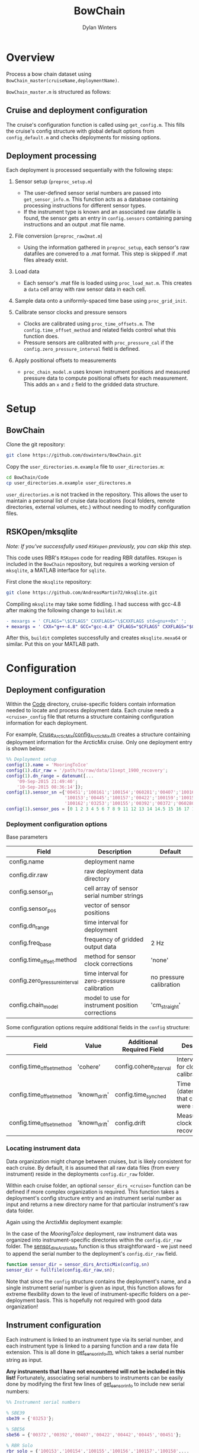 #+TITLE: BowChain
#+AUTHOR: Dylan Winters
#+OPTIONS: toc:2

* Overview
Process a bow chain dataset using =BowChain_master(cruiseName,deploymentName)=.

~BowChain_master.m~ is structured as follows:

** Cruise and deployment configuration

The cruise's configuration function is called using ~get_config.m~. This fills
the cruise's config structure with global default options from
~config_default.m~ and checks deployments for missing options.

** Deployment processing
   
Each deployment is processed sequentially with the following steps:

1) Sensor setup (~preproc_setup.m~)
   - The user-defined sensor serial numbers are passed into
     ~get_sensor_info.m~. This function acts as a database containing
     processing instructions for different sensor types.
   - If the instrument type is known and an associated raw datafile is found,
     the sensor gets an entry in ~config.sensors~ containing parsing
     instructions and an output .mat file name.

2) File conversion (~preproc_raw2mat.m~)

   - Using the information gathered in ~preproc_setup~, each sensor's raw
     datafiles are convered to a .mat format. This step is skipped if .mat
     files already exist.

3) Load data

   - Each sensor's .mat file is loaded using ~proc_load_mat.m~. This creates a
     ~data~ cell array with raw sensor data in each cell.

4) Sample data onto a uniformly-spaced time base using ~proc_grid_init~.

5) Calibrate sensor clocks and pressure sensors
   - Clocks are calibrated using ~proc_time_offsets.m~. The
     ~config.time_offset_method~ and related fields control what this function
     does.
   - Pressure sensors are calibrated with ~proc_pressure_cal~ if the
     ~config.zero_pressure_interval~ field is defined.

6) Apply positional offsets to measurements
   - ~proc_chain_model.m~ uses known instrument positions and measured
     pressure data to compute positional offsets for each measurement. This
     adds an ~x~ and ~z~ field to the gridded data structure.
      


* Setup

** BowChain

Clone the git repository:

#+BEGIN_SRC sh
git clone https://github.com/dswinters/BowChain.git
#+END_SRC

Copy the ~user_directories.m.example~ file to ~user_directories.m~:
#+BEGIN_SRC sh
cd BowChain/Code
cp user_directories.m.example user_directores.m
#+END_SRC

~user_directories.m~ is not tracked in the repository. This allows the user to
maintain a personal list of cruise data locations (local folders, remote
directories, external volumes, etc.) without needing to modify configuration
files.


** RSKOpen/mksqlite

/Note: If you've successfully used ~RSKopen~ previously, you can skip this step./

This code uses RBR's ~RSKopen~ code for reading RBR datafiles. ~RSKopen~ is included in the ~BowChain~ repository, but requires a working version of ~mksqlite~, a MATLAB interface for ~sqlite~. 

First clone the ~mksqlite~ repository:

#+BEGIN_SRC sh
git clone https://github.com/AndreasMartin72/mksqlite.git
#+END_SRC

Compiling ~mksqlite~ may take some fiddling. I had success with gcc-4.8 after making the following change to ~buildit.m~:

#+BEGIN_SRC diff
- mexargs = ' CFLAGS="\$CFLAGS" CXXFLAGS="\$CXXFLAGS std=gnu++0x" ';
+ mexargs = ' CXX="g++-4.8" GCC="gcc-4.8" CFLAGS="$CFLAGS" CXXFLAGS="$CXXFLAGS" ';
#+END_SRC

After this, ~buildit~ completes successfully and creates ~mksqlite.mexa64~ or similar. Put this on your MATLAB path.



* Configuration

** Deployment configuration

Within the [[file:Code/][Code]] directory, cruise-specific folders contain information needed to
locate and process deployment data. Each cruise needs a ~<cruise>_config~ file
that returns a structure containing configuration information for each
deployment.

For example, [[file:Code/Cruise_ArcticMix/config_ArcticMix.m][Cruse_ArcticMix/config_ArcticMix.m]] creates a structure containing
deployment information for the ArcticMix cruise. Only one deployment entry is
shown below:

#+BEGIN_SRC matlab
  %% Deployment setup
  config(1).name = 'MooringToIce'
  config(1).dir_raw = '/path/to/raw/data/11sept_1900_recovery';
  config(1).dn_range = datenum([...
      '09-Sep-2015 21:49:40';
      '10-Sep-2015 08:36:14']);
  config(1).sensor_sn ={'00451';'100161';'100154';'060281';'00407';'100160';...
                        '100153';'00445';'100157';'00422';'100159';'100158';'00442';...
                        '100162';'03253';'100155';'00392';'00372';'060280';'100156'};
  config(1).sensor_pos = [0 1 2 3 4 5 6 7 8 9 11 12 13 14 14.5 15 16 17 18 19];
#+END_SRC

*** Deployment configuration options

Base parameters
| Field                         | Description                                      | Default                 |
|-------------------------------+--------------------------------------------------+-------------------------|
| config.name                   | deployment name                                  |                         |
| config.dir.raw                | raw deployment data directory                    |                         |
| config.sensor_sn              | cell array of sensor serial number strings       |                         |
| config.sensor_pos             | vector of sensor positions                       |                         |
| config.dn_range               | time interval for deployment                     |                         |
| config.freq_base              | frequency of gridded output data                 | 2 Hz                    |
| config.time_offset.method     | method for sensor clock corrections              | 'none'                  |
| config.zero_pressure_interval | time interval for zero-pressure calibration      | no pressure calibration |
| config.chain_model            | model to use for instrument position corrections | 'cm_straight'           |

Some configuration options require additional fields in the ~config~ structure:
| Field                     | Value         | Additional Required Field | Description                                 |
|---------------------------+---------------+---------------------------+---------------------------------------------|
| config.time_offset_method | 'cohere'      | config.cohere_interval    | Interval to use for clock calibration       |
| config.time_offset_method | 'known_drift' | config.time_synched       | Time (datenum,UTC) that clocks were synched |
| config.time_offset_method | 'known_drift' | config.drift              | Measured clock drift on recovery            |
 
*** Locating instrument data

Data organization might change between cruises, but is likely consistent for
each cruise. By default, it is assumed that all raw data files (from every
instrument) reside in the deployments ~config.dir_raw~ folder.

Within each cruise folder, an optional ~sensor_dirs_<cruise>~ function can be
defined if more complex organization is required. This function takes a
deployment's config structure entry and an instrument serial number as input and
returns a new directory name for that particular instrument's raw data folder.

Again using the ArctixMix deployment example:

In the case of the /MooringToIce/ deployment, raw instrument data was organized
into instrument-specific directories within the ~config.dir_raw~ folder. The
[[file:Code/Cruise_ArcticMix/sensor_dirs_ArcticMix.m][sensor_dirs_ArcticMix]] function is thus straightforward - we just need to append
the serial number to the deployment's ~config.dir_raw~ field.

#+BEGIN_SRC matlab
  function sensor_dir = sensor_dirs_ArcticMix(config,sn)
  sensor_dir = fullfile(config.dir_raw,sn);
#+END_SRC

Note that since the ~config~ structure contains the deployment's name, and a
single instrument serial number is given as input, this function allows for
extreme flexibility down to the level of instrument-specific folders on a
per-deployment basis. This is hopefully not required with good data
organization!


** Instrument configuration

Each instrument is linked to an instrument type via its serial number, and each
instrument type is linked to a parsing function and a raw data file extension.
This is all done in [[file:Code/get_sensor_info.m][get_sensor_info.m]], which takes a serial number string as
input.

*Any instruments that I have not encountered will not be included in this list!*
Fortunately, associating serial numbers to instruments can be easily done by
modifying the first few lines of [[file:Code/get_sensor_info.m][get_sensor_info]] to include new serial numbers:

#+BEGIN_SRC matlab
  %% Instrument serial numbers

  % SBE39
  sbe39 = {'03253'};

  % SBE56
  sbe56 = {'00372','00392','00407','00422','00442','00445','00451'};

  % RBR Solo
  rbr_solo = {'100153','100154','100155','100156','100157','100158',...
              '100159','100160','100161','100162'};

  % RBR Concerto
  rbr_concerto = {'060280','060281'};
#+END_SRC

This method allows finding and parsing raw data to be generalized to a function
of instrument serial number, but requires wrappers around low-level instrument
parsing functions so that the output data format is consistent across all
instrument types. This makes adding a new instrument type require some
additional modificatons.

The following files in the [[file:Code/ParseFunctions/][Code/ParseFunctions/]] directory are all examples of
such "wrapper" functions:

- [[file:Code/ParseFunctions/parse_rbr_concerto.m]]
- [[file:Code/ParseFunctions/parse_rbr_solo.m]]
- [[file:Code/ParseFunctions/parse_sbe39.m]]
- [[file:Code/ParseFunctions/parse_sbe56.m]]

These functions are simple, but necessary - they call low-level raw
data parsing functions and restructure the output to facilitate later data
processing.

See the latter half of [[file:Code/get_sensor_info.m][get_sensor_info.m]] for associations between instrument
types and parsing functions.

** Setting configuration options with fill_defaults

This section can be safely ignored, but might be useful.

The [[file:Code/fill_defaults.m][fill_defaults]] function can be used at any stage of setup to apply a set of
default options to a cruise's deployment configuration structure. It is used in
the core code to apply the default ~freq_base~ and ~chain_model~ parameters
shown in the table above. Only options that are undefined will be filled -
existing options will not be overwritten.
